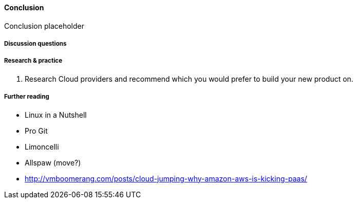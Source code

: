 ==== Conclusion

Conclusion placeholder

===== Discussion questions

===== Research & practice
. Research Cloud providers and recommend which you would prefer to build your new product on. 

===== Further reading

* Linux in a Nutshell
* Pro Git
* Limoncelli
* Allspaw (move?)
* http://vmboomerang.com/posts/cloud-jumping-why-amazon-aws-is-kicking-paas/
